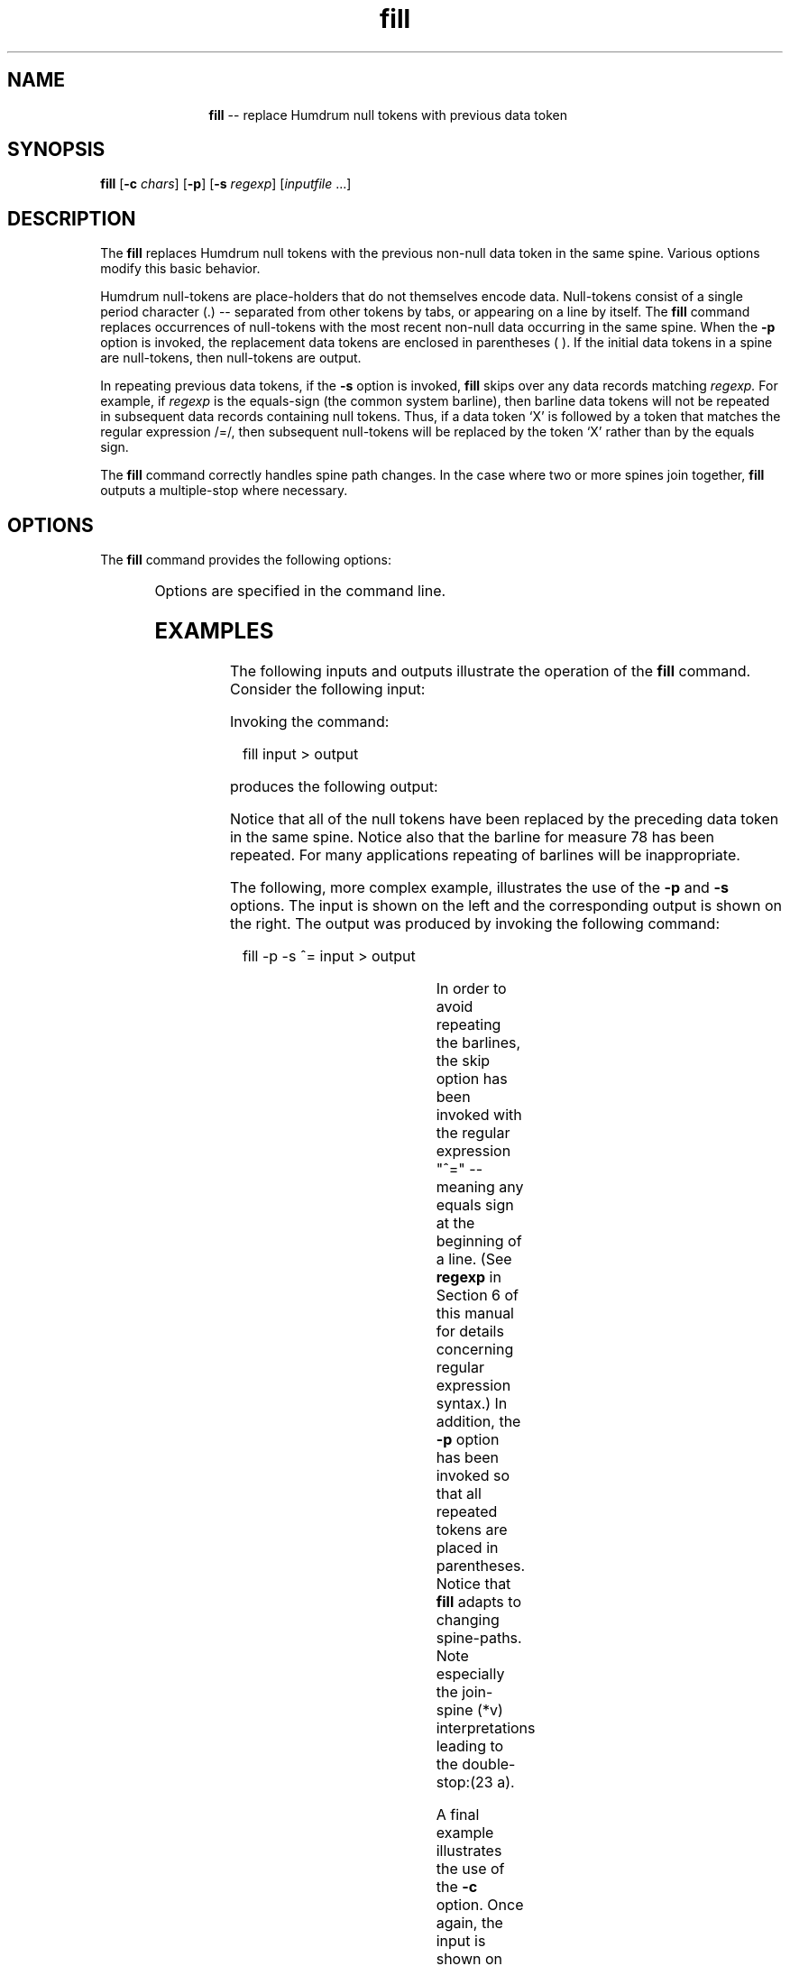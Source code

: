 \"    This documentation is copyright 1994 David Huron.
.TH fill 1 "1994 Dec. 4"
.AT 3
.sp 2
.SH "NAME"
.in +2
.in +11
.ti -11
\fBfill\fR   --  replace Humdrum null tokens with previous data token
.in -11
.in -2
.sp 1
.sp 1
.SH "SYNOPSIS"
.in +2
\fBfill\fR  [\fB-c \fIchars\fR]   [\fB-p\fR]  [\fB-s \fIregexp\fR]  [\fIinputfile\fR ...]
.in -2
.sp 1
.sp 1
.SH "DESCRIPTION"
.in +2
The
.B "fill"
replaces Humdrum null tokens
with the previous non-null data token in the same spine.
Various options modify this basic behavior.
.sp 1
.sp 1
Humdrum null-tokens are place-holders that do not themselves encode data.
Null-tokens consist of a single period character (\(od.\(cd)
-- separated from other tokens by tabs, or appearing on a line by itself.
The
.B "fill"
command replaces occurrences of null-tokens with the most recent
non-null data occurring in the same spine.
When the
.B "-p"
option is invoked, the replacement data tokens are enclosed in
parentheses ( ).
If the initial data tokens in a spine are null-tokens, then null-tokens
are output.
.sp 1
.sp 1
In repeating previous data tokens, if the
.B "-s"
option is invoked,
.B "fill"
skips over any data records matching \fIregexp.\fR
For example, if \fIregexp\fR is the equals-sign
(the \(odcommon system\(cd barline),
then barline data tokens will not be repeated in subsequent data records
containing null tokens.
Thus, if a data token `X' is followed by a token that matches
the regular expression /=/, then subsequent null-tokens
will be replaced by the token `X' rather than by the equals sign.
.sp 1
.sp 1
The
.B "fill"
command correctly handles spine path changes.
In the case where two or more spines join together,
.B "fill"
outputs a multiple-stop where necessary.
.in -2
.sp 1
.sp 1
.SH "OPTIONS"
.in +2
The
.B "fill"
command provides the following options:
.sp 1
.TS
l l.
\fB-h\fR	displays a help screen summarizing the command syntax
\fB-c \fIchars\fR	repeats only characters listed in \fIchars\fR
\fB-p\fR	place repeated data tokens in parentheses
\fB-s \fIregexp\fR	skip data records matching \fIregexp\fR
.TE
.sp 1
Options are specified in the command line.
.in -2
.sp 1
.sp 1
.SH "EXAMPLES"
.in +2
The following inputs and outputs illustrate the operation of the
.B "fill"
command.
Consider the following input:
.in +2
.sp 1
.TS
l s
l l.
!! Example 1
**kern	**kern
16e-	8r
16d	.
16e-	8gg
16f	.
16g	8cc
16f	.
16g	8gg
16e-	.
16a	[2aa
16g	.
16a	.
16b-	.
16cc	.
16b-	.
16cc	.
16a	.
\(eq78	\(eq78
\.	.
*-	*-
.TE
.sp 1
.in -2
Invoking the command:
.sp 1
.sp 1
.in +2
fill input > output
.in -2
.sp 1
.sp 1
produces the following output:
.in +2
.sp 1
.TS
l s
l l.
!! Example 1
**kern	**kern
16e-	8r
16d	8r
16e-	8gg
16f	8gg
16g	8cc
16f	8cc
16g	8gg
16e-	8gg
16a	[2aa
16g	[2aa
16a	[2aa
16b-	[2aa
16cc	[2aa
16b-	[2aa
16cc	[2aa
16a	[2aa
\(eq78	\(eq78
\(eq78	\(eq78
*-	*-
.TE
.sp 1
.in -2
Notice that all of the null tokens have been replaced by the preceding
data token in the same spine.
Notice also that the barline for measure 78 has been repeated.
For many applications repeating of barlines will be inappropriate.
.sp 1
.sp 1
The following, more complex example, illustrates the use of the
.B "-p"
and
.B "-s"
options.
The input is shown on the left and the corresponding output is
shown on the right.
The output was produced by invoking the following command:
.sp 1
.sp 1
.in +2
fill -p -s ^= input > output
.in -2
.sp 1
.sp 1
.in +2
.sp 1
.TS
c s s l l l c s s
l s s l l l l s s
l l l l l l l l l.
\fBINPUT\f(CR				\fBOUTPUT\f(CR
!! Example 2				!! Example 2
**foo	**foo	**bar				**foo	**foo	**bar
a	xyz	. 				a	xyz	.
\.	23	(%&)				(a)	23	(%&)
\(eq2	\(eq2	\(eq2				\(eq2	\(eq2	\(eq2
\.	.	. 				(a)	(23)	((%&))
.T&
l s s l l l l s s
l l l l l l l l l.
!! A comment.				!! A comment.
\.	.	49				(a)	(23)	49
*x	*	*x				*x	*	*x
\.	.	. 				(49)	(23)	(a)
*	*v	*v				*	*v	*v
\.	. 					(49)	(23 a)
abc	XYZ					abc	XYZ
*	*^					*	*^
\.	.	. 				(abc)	(XYZ)	(XYZ)
\.	1a	2b				(abc)	1a	2b
\(eq3	\(eq3	\(eq3				\(eq3	\(eq3	\(eq3
*-	*	*				*-	*	*
\.	. 					(1a)	(2b)
====	====					====	====
*+	*					*+	*
**foo	**foo	**bar				**foo	**foo	**bar
\.	.	. 				(1a)	.	(2b)
*-	*-	*-				*-	*-	*-
.TE
.sp 1
.in -2
In order to avoid repeating the barlines, the skip option has been
invoked with the regular expression "^=" -- meaning any equals sign
at the beginning of a line.
(See \fBregexp\fR in Section 6 of this manual for details concerning
regular expression syntax.)
In addition, the
.B "-p"
option has been invoked so that all repeated tokens are placed in parentheses.
Notice that
.B "fill"
adapts to changing spine-paths.
Note especially the join-spine (*v) interpretations leading to the
double-stop:\f(CR(23 a)\fR.
.sp 1
.sp 1
A final example illustrates the use of the
.B "-c"
option.
Once again, the input is shown on the left and the corresponding output
is shown on the right.
The output was produced by invoking the following command:
.sp 1
.sp 1
.in +2
fill -c '[a-gA-G#-]' input > output
.in -2
.sp 1
.sp 1
.in +2
.sp 1
.TS
c s l l l l l c s
l l l l l l l l l.
\fBINPUT\fR						\fBOUTPUT\fR
**kern	**kern						**kern	**kern
(4g	8b						(4g	8b
\.	8cc						g	8cc
8f#	4dd						8f#	4dd
4.g)	.						4g)	dd
\.	8cc						g	8cc
\.	8b						g	8b
4d	4a						4d	4a
\.	.						d	a
*-	*-						*-	*-
.TE
.sp 1
.in -2
The effect of this command has been to propagate the \f(CR**kern\fR
pitch signifiers, without propagating non-pitch information.
.in -2
.sp 1
.sp 1
.SH "PORTABILITY"
.in +2
\s-1DOS\s+1 2.0 and up, with the \s-1MKS\s+1 Toolkit.
\s-1OS/2\s+1 with the \s-1MKS\s+1 Toolkit.
\s-1UNIX\s+1 systems supporting the
.I "Korn"
shell or
.I "Bourne"
shell command interpreters, and revised
.I "awk"
(1985).
.in -2
.sp 1
.sp 1
.SH "SEE ALSO"
.in +2
\fBpatt\fR (1), \fBpattern\fR (1),
\fBregexp\fR (1), \fBsimil\fR (1)
.in -2
